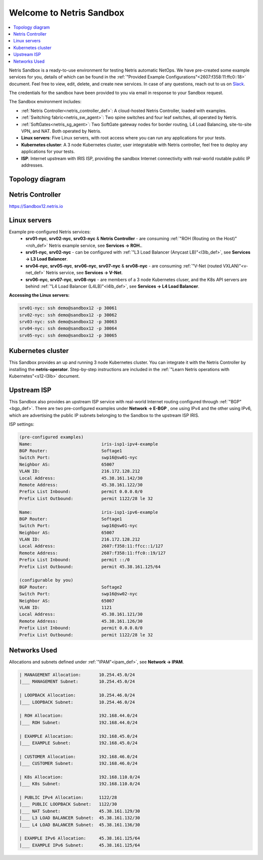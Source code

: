 *************************
Welcome to Netris Sandbox
*************************

.. contents::
   :local:

Netris Sandbox is a ready-to-use environment for testing Netris automatic NetOps.
We have pre-created some example services for you, details of which can be found in the :ref:`"Provided Example Configurations"<2607:f358:11:ffc0::18>` document. Feel free to view, edit, delete, and create new services. In case of any questions, reach out to us on `Slack <https://netris.slack.com/join/shared_invite/zt-1993b09c6-dWvgWusaeysToNHn7lIGTA#/shared-invite/email>`__.

The credentials for the sandbox have been provided to you via email in response to your Sandbox request.

The Sandbox environment includes:


* :ref:`Netris Controller<netris_controller_def>`: A cloud-hosted Netris Controller, loaded with examples.
* :ref:`Switching fabric<netris_sw_agent>`: Two spine switches and four leaf switches, all operated by Netris.
* :ref:`SoftGates<netris_sg_agent>`: Two SoftGate gateway nodes for border routing, L4 Load Balancing, site-to-site VPN, and NAT. Both operated by Netris.
* **Linux servers**: Five Linux servers, with root access where you can run any applications for your tests.
* **Kubernetes cluster**: A 3 node Kubernetes cluster, user integratable with Netris controller, feel free to deploy any applications for your tests.
* **ISP**: Internet upstream with IRIS ISP, providing the sandbox Internet connectivity with real-world routable public IP addresses.

.. _s12-k8s:

Topology diagram
================

.. image:: /images/sandbox_topology_new.png
    :align: center
    :alt: Sandbox Topology
    :target: ../../_images/sandbox_topology_new.png


Netris Controller
=================
https://Sandbox12.netris.io

Linux servers
=============

Example pre-configured Netris services:
 * **srv01-nyc**, **srv02-nyc**, **srv03-nyc** & **Netris Controller** - are consuming :ref:`"ROH (Routing on the Host)"<roh_def>` Netris example service, see **Services → ROH.**.
 * **srv01-nyc**, **srv02-nyc** - can be configured with :ref:`"L3 Load Balancer (Anycast LB)"<l3lb_def>`, see **Services → L3 Load Balancer**.
 * **srv04-nyc**, **srv05-nyc**, **srv06-nyc**, **srv07-nyc** & **srv08-nyc** - are consuming :ref:`"V-Net (routed VXLAN)"<v-net_def>` Netris service, see **Services → V-Net**.
 * **srv06-nyc**, **srv07-nyc**, **srv08-nyc** - are members of a 3 node Kubernetes cluser, and the K8s API servers are behind :ref:`"L4 Load Balancer (L4LB)"<l4lb_def>`, see **Services → L4 Load Balancer**.


**Accessing the Linux servers:**

.. code-block:: shell-session

  srv01-nyc: ssh demo@sandbox12 -p 30061
  srv02-nyc: ssh demo@sandbox12 -p 30062
  srv03-nyc: ssh demo@sandbox12 -p 30063
  srv04-nyc: ssh demo@sandbox12 -p 30064
  srv05-nyc: ssh demo@sandbox12 -p 30065


Kubernetes cluster
==================
This Sandbox provides an up and running 3 node Kubernetes cluster. You can integrate it with the Netris Controller by installing the **netris-operator**. Step-by-step instructions are included in the :ref:`"Learn Netris operations with Kubernetes"<s12-l3lb>` document.


Upstream ISP
============
This Sandbox also provides an upstream ISP service with real-world Internet routing configured through :ref:`"BGP"<bgp_def>`. 
There are two pre-configured examples under **Network → E-BGP** , one using IPv4 and the other using IPv6, which are advertising the public IP subnets belonging to the Sandbox to the upstream ISP IRIS.

ISP settings:

.. code-block:: shell-session

 (pre-configured examples)
 Name:                           iris-isp1-ipv4-example
 BGP Router:                     Softage1
 Switch Port:                    swp16@sw01-nyc
 Neighbor AS:                    65007
 VLAN ID:                        216.172.128.212
 Local Address:                  45.38.161.142/30
 Remote Address:                 45.38.161.122/30
 Prefix List Inbound:            permit 0.0.0.0/0
 Prefix List Outbound:           permit 1122/28 le 32

 Name:                           iris-isp1-ipv6-example
 BGP Router:                     Softage1
 Switch Port:                    swp16@sw01-nyc
 Neighbor AS:                    65007
 VLAN ID:                        216.172.128.212
 Local Address:                  2607:f358:11:ffcc::1/127
 Remote Address:                 2607:f358:11:ffc0::19/127
 Prefix List Inbound:            permit ::/0
 Prefix List Outbound:           permit 45.38.161.125/64
 
 (configurable by you)
 BGP Router:                     Softage2
 Switch Port:                    swp16@sw02-nyc
 Neighbor AS:                    65007
 VLAN ID:                        1121
 Local Address:                  45.38.161.121/30
 Remote Address:                 45.38.161.126/30
 Prefix List Inbound:            permit 0.0.0.0/0
 Prefix List Outbound:           permit 1122/28 le 32


Networks Used
=============
Allocations and subnets defined under :ref:`"IPAM"<ipam_def>`, see **Network → IPAM**.

.. code-block:: shell-session

  | MANAGEMENT Allocation:       10.254.45.0/24
  |___ MANAGEMENT Subnet:        10.254.45.0/24

  | LOOPBACK Allocation:         10.254.46.0/24
  |___ LOOPBACK Subnet:          10.254.46.0/24

  | ROH Allocation:              192.168.44.0/24
  |___ ROH Subnet:               192.168.44.0/24

  | EXAMPLE Allocation:          192.168.45.0/24
  |___ EXAMPLE Subnet:           192.168.45.0/24

  | CUSTOMER Allocation:         192.168.46.0/24
  |___ CUSTOMER Subnet:          192.168.46.0/24

  | K8s Allocation:              192.168.110.0/24
  |___ K8s Subnet:               192.168.110.0/24

  | PUBLIC IPv4 Allocation:      1122/28
  |___ PUBLIC LOOPBACK Subnet:   1122/30
  |___ NAT Subnet:               45.38.161.129/30
  |___ L3 LOAD BALANCER Subnet:  45.38.161.132/30
  |___ L4 LOAD BALANCER Subnet:  45.38.161.136/30

  | EXAMPLE IPv6 Allocation:     45.38.161.125/64
  |___ EXAMPLE IPv6 Subnet:      45.38.161.125/64
